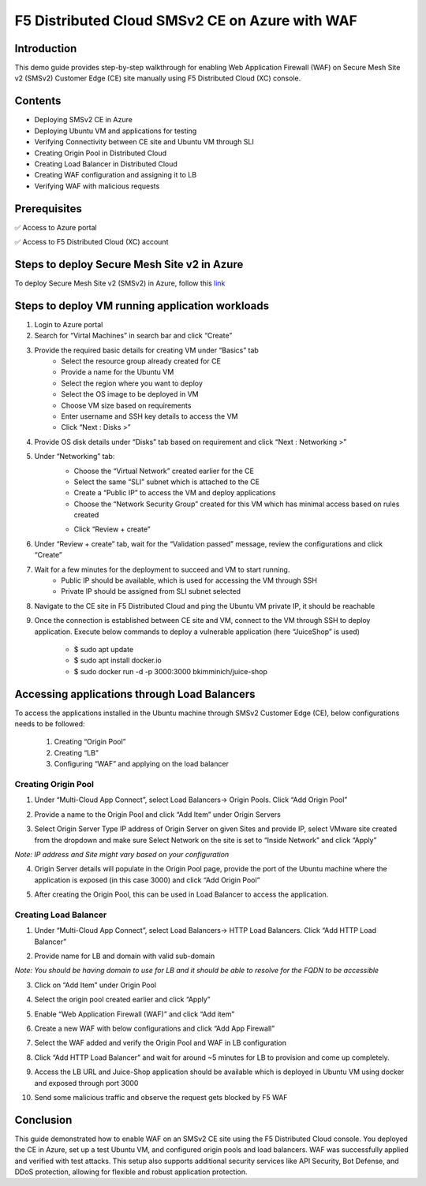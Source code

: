 F5 Distributed Cloud SMSv2 CE on Azure with WAF
#########################################################
Introduction
--------------
This demo guide provides step-by-step walkthrough for enabling Web Application Firewall (WAF) on Secure Mesh Site v2 (SMSv2) Customer Edge (CE) site manually using F5 Distributed Cloud (XC) console.

Contents
--------------
- Deploying SMSv2 CE in Azure
- Deploying Ubuntu VM and applications for testing
- Verifying Connectivity between CE site and Ubuntu VM through SLI
- Creating Origin Pool in Distributed Cloud
- Creating Load Balancer in Distributed Cloud
- Creating WAF configuration and assigning it to LB
- Verifying WAF with malicious requests

Prerequisites
--------------
✅ Access to Azure portal

✅ Access to F5 Distributed Cloud (XC) account

Steps to deploy Secure Mesh Site v2 in Azure
--------------
To deploy Secure Mesh Site v2 (SMSv2) in Azure, follow this `link <https://docs.cloud.f5.com/docs-v2/multi-cloud-network-connect/how-to/site-management/deploy-sms-az-clickops>`__

.. image:: ./assets/azure/smsv2-azure-site.png

Steps to deploy VM running application workloads
--------------

1. Login to Azure portal

2. Search for “Virtal Machines” in search bar and click “Create”

3. Provide the required basic details for creating VM under “Basics” tab
    - Select the resource group already created for CE
    - Provide a name for the Ubuntu VM
    - Select the region where you want to deploy
    - Select the OS image to be deployed in VM
    - Choose VM size based on requirements
    - Enter username and SSH key details to access the VM
    - Click “Next : Disks >”

.. image:: ./assets/azure/smsv2-azure-cvm-1.png

.. image:: ./assets/azure/smsv2-azure-cvm-2.png

4. Provide OS disk details under “Disks” tab based on requirement and click “Next : Networking >”

.. image:: ./assets/azure/smsv2-azure-cvm-3.png

5. Under “Networking” tab:
    - Choose the “Virtual Network” created earlier for the CE
    - Select the same “SLI” subnet which is attached to the CE
    - Create a “Public IP” to access the VM and deploy applications
    - Choose the “Network Security Group” created for this VM which has minimal access based on rules created

    .. image:: ./assets/azure/azure-client-nsg.png

    - Click “Review + create”

.. image:: ./assets/azure/smsv2-azure-cvm-4.png

6. Under “Review + create” tab, wait for the “Validation passed” message, review the configurations and click “Create”

.. image:: ./assets/azure/smsv2-azure-cvm-5.png

7. Wait for a few minutes for the deployment to succeed and VM to start running.
    - Public IP should be available, which is used for accessing the VM through SSH
    - Private IP should be assigned from SLI subnet selected

.. image:: ./assets/azure/smsv2-azure-cvm-6.png

8. Navigate to the CE site in F5 Distributed Cloud and ping the Ubuntu VM private IP, it should be reachable

.. image:: ./assets/azure/smsv2-azure-cvm-7.png

9. Once the connection is established between CE site and VM, connect to the VM through SSH to deploy application. Execute below commands to deploy a vulnerable application (here “JuiceShop” is used)

    - $ sudo apt update
    - $ sudo apt install docker.io
    - $ sudo  docker run -d -p 3000:3000 bkimminich/juice-shop

Accessing applications through Load Balancers
--------------
To access the applications installed in the Ubuntu machine through SMSv2 Customer Edge (CE), below configurations needs to be followed:

    1. Creating “Origin Pool”
    2. Creating “LB”
    3. Configuring “WAF” and applying on the load balancer

Creating Origin Pool
============
1. Under “Multi-Cloud App Connect”, select Load Balancers-> Origin Pools. Click “Add Origin Pool”

.. image:: ./assets/azure/smsv2-azure-op1.png

2. Provide a name to the Origin Pool and click “Add Item” under Origin Servers

.. image:: ./assets/azure/smsv2-azure-op2.png

3. Select Origin Server Type IP address of Origin Server on given Sites and provide IP, select VMware site created from the dropdown and make sure Select Network on the site is set to “Inside Network” and click “Apply”

*Note: IP address and Site might vary based on your configuration*

.. image:: ./assets/azure/smsv2-azure-op3.png

4. Origin Server details will populate in the Origin Pool page, provide the port of the Ubuntu machine where the application is exposed (in this case 3000) and click “Add Origin Pool”

.. image:: ./assets/azure/smsv2-azure-op4.png

5. After creating the Origin Pool, this can be used in Load Balancer to access the application.

Creating Load Balancer
============
1. Under “Multi-Cloud App Connect”, select Load Balancers-> HTTP Load Balancers. Click “Add HTTP Load Balancer”

.. image:: ./assets/azure/smsv2-azure-lb1.png

2. Provide name for LB and domain with valid sub-domain

*Note: You should be having domain to use for LB and it should be able to resolve for the FQDN to be accessible*

.. image:: ./assets/azure/smsv2-azure-lb2.png

3. Click on “Add Item” under Origin Pool

.. image:: ./assets/azure/smsv2-azure-lb3.png

4. Select the origin pool created earlier and click “Apply”

.. image:: ./assets/azure/smsv2-azure-lb4.png

5. Enable “Web Application Firewall (WAF)” and click “Add item”

.. image:: ./assets/azure/smsv2-azure-lb5.png

6. Create a new WAF with below configurations and click “Add App Firewall”

.. image:: ./assets/azure/smsv2-azure-lb6.png

7. Select the WAF added and verify the Origin Pool and WAF in LB configuration

.. image:: ./assets/azure/smsv2-azure-lb7.png

8. Click “Add HTTP Load Balancer” and wait for around ~5 minutes for LB to provision and come up completely.

.. image:: ./assets/azure/smsv2-azure-lb8.png

9. Access the LB URL and Juice-Shop application should be available which is deployed in Ubuntu VM using docker and exposed through port 3000

.. image:: ./assets/azure/smsv2-azure-lb9.png

10. Send some malicious traffic and observe the request gets blocked by F5 WAF

.. image:: ./assets/azure/smsv2-azure-lb10.png

Conclusion
--------------
This guide demonstrated how to enable WAF on an SMSv2 CE site using the F5 Distributed Cloud console. You deployed the CE in Azure, set up a test Ubuntu VM, and configured origin pools and load balancers. WAF was successfully applied and verified with test attacks. This setup also supports additional security services like API Security, Bot Defense, and DDoS protection, allowing for flexible and robust application protection.